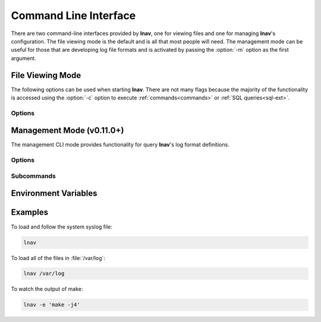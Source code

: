 .. _cli:

Command Line Interface
======================

There are two command-line interfaces provided by **lnav**, one for viewing
files and one for managing **lnav**'s configuration.  The file viewing mode is
the default and is all that most people will need.  The management mode can
be useful for those that are developing log file formats and is activated by
passing the :option:`-m` option as the first argument.

File Viewing Mode
-----------------

The following options can be used when starting **lnav**.  There are not
many flags because the majority of the functionality is accessed using
the :option:`-c` option to execute :ref:`commands<commands>` or
:ref:`SQL queries<sql-ext>`.

Options
^^^^^^^

.. option:: -h

   Print these command-line options and exit.

.. option:: -H

   Start lnav and switch to the help view.

.. option:: -C

   Check the given files against the configuration, report any errors, and
   exit.  This option can be helpful for validating that a log format is
   well-formed.

.. option:: -c <command>

   Execute the given lnav command, SQL query, or lnav script.  The
   argument must be prefixed with the character used to enter the prompt
   to distinguish between the different types (i.e. :code:`:`, :code:`;`,
   :code:`|`, :code:`/`).  This option can be given multiple times.

.. option:: -f <path>

   Execute the given command file.  This option can be given multiple times.

.. option:: -e <command-line>

   Execute the given shell command-line and display its output.  This is
   equivalent to executing the :code:`:sh` command and passing the
   :option:`-N` flag. This option can be given multiple times.

.. option:: -I <path>

   Add a configuration directory.

.. option:: -i

   Install the given files in the lnav configuration directories.
   Format files, SQL, and lnav scripts will be installed in the
   :file:`formats/installed`.  Configuration files will be installed
   in the :file:`configs/installed` directory.  Git repository URIs
   will be cloned with a directory name based on their repository URI.

.. option:: -u

   Update formats installed from git repositories.

.. option:: -d <path>

   Write debug messages to the given file.

.. option:: -n

   Run without the curses UI (headless mode).

.. option:: -N

   Do not open the default syslog file if no files are given.

.. option:: -r

   Recursively load files from the given base directories.

.. option:: -V

   Print the version of lnav.

.. option:: -v

   Print extra information during operations.

.. option:: -q

   Do not print informational messages.


.. _management_cli:

Management Mode (v0.11.0+)
--------------------------

The management CLI mode provides functionality for query **lnav**'s log
format definitions.

Options
^^^^^^^

.. option:: -m

   Switch to management mode.  This must be the first option passed on the
   command-line.

.. option:: -I <path>

   Add a configuration directory.

Subcommands
^^^^^^^^^^^

.. option:: apps create <name>

    Create a new app with the given name.  This command will create the
    configuration directory, an :file:`app.json` configuration file,
    and an :file:`app-files` directory with a basic :file:`index.md`.
    The publisher value will be taken from the :envvar:`USER` environment
    variable or the current user name.

.. option:: config get

   Print out the current configuration as JSON on the standard output.

.. option:: config blame

   Print out the configuration options as JSON-Pointers and the
   file/line-number where the configuration is sourced from.

.. option:: config file-options <path>

   Print out the options that will be applied to the given file.  The
   options are stored in the :file:`file-options.json` file in the
   **lnav** configuration directory.  The only option available at
   the moment is the timezone to be used for log message timestamps
   that do not include a zone.  The timezone for a file can be set
   using the :ref:`:set-file-timezone<set_file_timezone>` command
   and cleared with the :ref:`:clear-file-timezone<clear_file_timezone>`
   command.

.. option:: format <format-name> get

   Print information about the given log format.

.. option:: format <format-name> source

   Print the name of the first file that contained this log format
   definition.

.. option:: format <format-name> regex <regex-name> push

   Push a log format regular expression to regex101.com .

.. option:: format <format-name> regex <regex-name> pull

   Pull changes to a regex that was previously pushed to regex101.com .

.. _format_test_cli:
.. option:: format <format-name> test <path>

   Test this format against the given file.

.. option:: piper clean

   Remove all of the files that stored data that was piped into **lnav**.

.. option:: piper list

   List all of the data that was piped into **lnav** from oldest to newest.
   The listing will show the creation time, the URL you can use to reopen
   the data, and a description of the data.  Passing the :option:`-v`
   option will print out additional metadata that was captured, such as
   the current working directory of **lnav** and the environment variables.

.. option:: regex101 import <regex101-url> <format-name> [<regex-name>]

   Convert a regex101.com entry into a skeleton log format file.

Environment Variables
---------------------

.. envvar:: XDG_CONFIG_HOME

   If this variable is set, lnav will use this directory to store its
   configuration in a sub-directory named :file:`lnav`.

.. envvar:: HOME

   If :envvar:`XDG_CONFIG_HOME` is not set, lnav will use this directory
   to store its configuration in a sub-directory named :file:`.lnav`.

.. envvar:: APPDATA

   On Windows, lnav will use this directory instead of HOME
   to store its configuration in a sub-directory named :file:`.lnav`.

.. envvar:: TZ

   The timezone setting is used in some log formats to convert timestamps
   with a timezone to the local timezone.


Examples
--------

To load and follow the system syslog file:

.. code-block:: bash

   lnav

To load all of the files in :file:`/var/log`:

.. code-block:: bash

   lnav /var/log

To watch the output of make:

.. code-block:: bash

   lnav -e 'make -j4'
